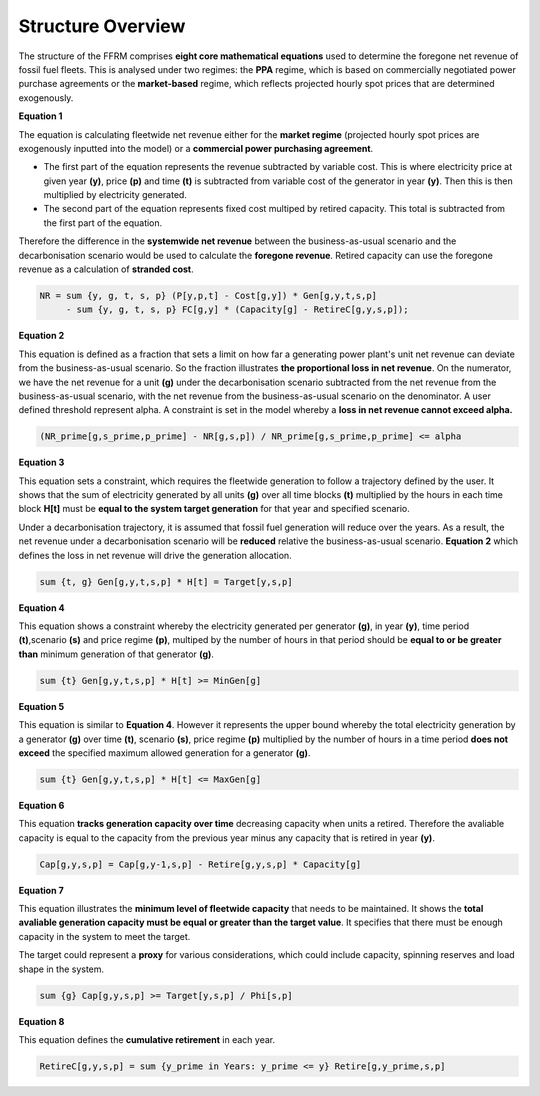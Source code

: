 .. _equations:

Structure Overview
==================
 
The structure of the FFRM comprises **eight core mathematical equations** used to determine the foregone net revenue of fossil fuel fleets. This is analysed under two regimes: the **PPA** regime, which is based on commercially negotiated power purchase agreements or the **market-based** regime, which reflects projected hourly spot prices that are determined exogenously.

**Equation 1**

The equation is calculating fleetwide net revenue either for the **market regime** (projected hourly spot prices are exogenously inputted into the model) or a **commercial power purchasing agreement**.

- The first part of the equation represents the revenue subtracted by variable cost. This is where electricity price at given year **(y)**, price **(p)** and time **(t)** is subtracted from variable cost of the generator in year **(y)**. Then this is then multiplied by electricity generated.
- The second part of the equation represents fixed cost multiped by retired capacity. This total is subtracted from the first part of the equation.         

Therefore the difference in the **systemwide net revenue** between the business-as-usual scenario and the decarbonisation scenario would be used to calculate the **foregone revenue**. Retired capacity can use the foregone revenue as a calculation of **stranded cost**.  

.. code-block:: ampl

    NR = sum {y, g, t, s, p} (P[y,p,t] - Cost[g,y]) * Gen[g,y,t,s,p]
         - sum {y, g, t, s, p} FC[g,y] * (Capacity[g] - RetireC[g,y,s,p]);

**Equation 2**

This equation is defined as a fraction that sets a limit on how far a generating power plant's unit net revenue can deviate from the business-as-usual scenario. So the fraction illustrates **the proportional loss in net revenue**.   
On the numerator, we have the net revenue for a unit **(g)** under the decarbonisation scenario subtracted from the net revenue from the business-as-usual scenario, with the net revenue from the business-as-usual scenario on the denominator. 
A user defined threshold represent alpha. A constraint is set in the model whereby a **loss in net revenue cannot exceed alpha.**

   

.. code-block:: ampl

    (NR_prime[g,s_prime,p_prime] - NR[g,s,p]) / NR_prime[g,s_prime,p_prime] <= alpha

**Equation 3**

This equation sets a constraint, which requires the fleetwide generation to follow a trajectory defined by the user. It shows that the sum of electricity generated by all units **(g)** over all time blocks **(t)** multiplied by the hours in each time block **H[t]** must be **equal to the system target generation** for that year and specified scenario.  


Under a decarbonisation trajectory, it is assumed that fossil fuel generation will reduce over the years. As a result, the net revenue under a decarbonisation scenario will be **reduced** relative the business-as-usual scenario. **Equation 2** which defines the loss in net revenue will drive the generation allocation.  


.. code-block:: ampl

    sum {t, g} Gen[g,y,t,s,p] * H[t] = Target[y,s,p]

**Equation 4**

This equation shows a constraint whereby the electricity generated per generator **(g)**, in year **(y)**, time period **(t)**,scenario **(s)** and price regime **(p)**, multiped by the number of hours in that period should be **equal to or be greater than** minimum generation of that generator **(g)**.  

.. code-block:: ampl

    sum {t} Gen[g,y,t,s,p] * H[t] >= MinGen[g]

**Equation 5**

This equation is similar to **Equation 4**. However it represents the upper bound whereby the total electricity generation by a generator **(g)** over time **(t)**, scenario **(s)**, price regime **(p)** multiplied by the number of hours in a time period **does not exceed** the specified maximum allowed generation for a generator **(g)**. 

.. code-block:: ampl

    sum {t} Gen[g,y,t,s,p] * H[t] <= MaxGen[g]

**Equation 6**

This equation **tracks generation capacity over time** decreasing capacity when units a retired. Therefore the avaliable capacity is equal to the capacity from the previous year minus any capacity that is retired in year **(y)**.   

.. code-block:: ampl

    Cap[g,y,s,p] = Cap[g,y-1,s,p] - Retire[g,y,s,p] * Capacity[g]

**Equation 7**

This equation illustrates the **minimum level of fleetwide capacity** that needs to be maintained. It shows the **total avaliable generation capacity must be equal or greater than the target value**. It specifies that there must be enough capacity in the system to meet the target. 

The target could represent a **proxy** for various considerations, which could include capacity, spinning reserves and load shape in the system.  

.. code-block:: ampl

    sum {g} Cap[g,y,s,p] >= Target[y,s,p] / Phi[s,p]

**Equation 8**

This equation defines the **cumulative retirement** in each year. 

.. code-block:: ampl

    RetireC[g,y,s,p] = sum {y_prime in Years: y_prime <= y} Retire[g,y_prime,s,p]

